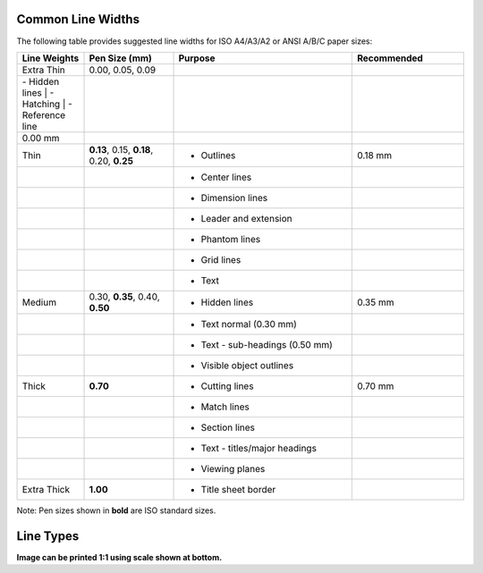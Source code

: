 .. User Manual, LibreCAD v2.2.x


.. _lines:

.. _lineWidths:

Common Line Widths
------------------

The following table provides suggested line widths for ISO A4/A3/A2 or ANSI A/B/C paper sizes:

.. csv-table:: 
    :widths: 15, 20, 40, 25
    :header-rows: 1
    :stub-columns: 0
    :class: table-fix-width

    "Line Weights", "Pen Size (mm)", "Purpose", "Recommended"
    "Extra Thin", "0.00, 0.05, 0.09",
        "| - Hidden lines
         | - Hatching
         | - Reference line", 
        "0.00 mm"
    "Thin", "**0.13**, 0.15, **0.18**, 0.20, **0.25**", "- Outlines", "0.18 mm"
    "", "", "- Center lines", ""
    "", "", "- Dimension lines", ""
    "", "", "- Leader and extension", ""
    "", "", "- Phantom lines", ""
    "", "", "- Grid lines", ""
    "", "", "- Text", ""
    "Medium", "0.30, **0.35**, 0.40, **0.50**", "- Hidden lines", "0.35 mm"
    "", "", "- Text normal (0.30 mm)", ""
    "", "", "- Text - sub-headings (0.50 mm)", ""
    "", "", "- Visible object outlines", ""
    "Thick", "**0.70**", "- Cutting lines", "0.70 mm"
    "", "", "- Match lines", ""
    "", "", "- Section lines", ""
    "", "", "- Text - titles/major headings", ""
    "", "", "- Viewing planes", ""
    "Extra Thick", "**1.00**", "- Title sheet border", ""


Note: Pen sizes shown in **bold** are ISO standard sizes.


.. _lineTypes: 

Line Types
----------

.. image:: /images/lineTypesAll.png
           :width: 1406px
           :height: 1980px
           :scale: 50
           :alt: Standard line types

**Image can be printed 1:1 using scale shown at bottom.**

